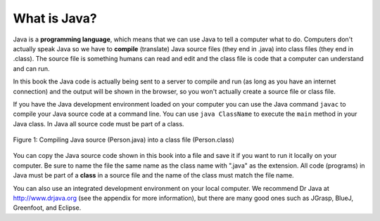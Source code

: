 .. qnum::
   :prefix: 2-1-
   :start: 1

What is Java?
===============

..	index::
	single: Java
	single: javac
	single: compile
	single: programming language
	pair: programming; language
	pair: Java; source file
	pair: Java; class file
	
Java is a **programming language**, which means that we can use Java to tell a computer what to do.  Computers don't actually speak Java so we have to 
**compile** (translate) Java source files (they end in .java) into class files (they end in .class).  The source file is something humans can read and edit and the class file is code that a computer can understand and can run.

In this book the Java code is actually being sent to a server to compile and run (as long as you have an internet connection) and the output will be shown in the browser, so you won't actually create a source file or class file.  

If you have the Java development environment loaded on your computer you can use the Java command ``javac`` to compile your Java source code at a command line.  You can use ``java ClassName`` to execute the ``main`` method in your Java class.  In Java all source code must be part of a class.  

.. figure:: Figures/compile.png
    :width: 300px
    :align: center
    :figclass: align-center

    Figure 1: Compiling Java source (Person.java) into a class file (Person.class) 
    
You can copy the Java source code shown in this book into a file and save it if you want to run it locally on your computer.  Be sure to name the file the same name as the class name with ".java" as the extension.  All code (programs) in Java must be part of a **class** in a source file and the name of the class must match the file name. 
    
You can also use an integrated development environment on your local computer.  We recommend Dr Java at http://www.drjava.org (see the appendix for more information), but there are many good ones such as JGrasp, BlueJ, Greenfoot, and Eclipse.  

